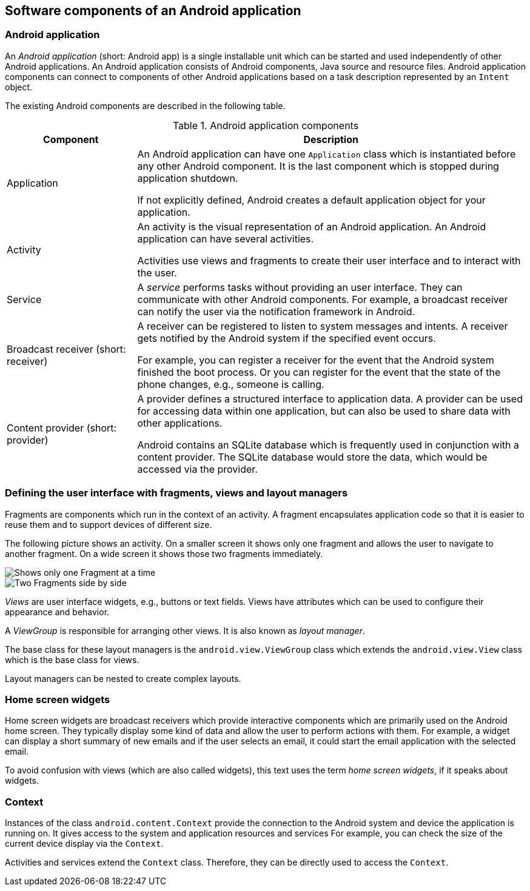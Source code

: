 == Software components of an Android application

[[androidapplication]]
=== Android application
		
An _Android application_ (short: Android app) is a single installable unit which can be started and used independently of other Android applications.
An Android application consists of Android components, Java source and resource files. 
Android application components can connect to components of other Android applications based on a task description represented by an `Intent` object.

The existing Android components are described in the following table.

.Android application components
[cols="1,3",options="header"]
|===
|Component |Description

|Application
|An Android application can have one `Application` class which is instantiated before any other Android component.
It is the last component which is stopped during application shutdown.
		
If not explicitly defined, Android creates a default application object for your application.

|Activity
|An activity is the visual representation of an Android application.
An Android application can have several activities.

Activities use views and fragments to create their user interface and to interact with the user. 

|Service
|A _service_ performs tasks without providing an user interface.
They can communicate with other Android components. 
For example, a broadcast receiver can notify the user via the notification framework in Android.


|Broadcast receiver (short: receiver)
|A receiver can be registered to listen to system messages and intents. 
A receiver gets notified by the Android system if the specified event occurs.
		
For example, you can register a receiver for the event that the Android system finished the boot process. 
Or you can register for the event that the state of the phone changes, e.g., someone is calling.


|Content provider (short: provider)
|A provider defines a structured interface to application data. 
A provider can be used for accessing data within one application, but can also be used to share data with other applications.
		
Android contains an SQLite database which is frequently used in conjunction with a content provider. 
The SQLite database would store the data, which would be accessed via the provider.

|===

=== Defining the user interface with fragments, views and layout managers

Fragments are components which run in the context of an activity.
A fragment encapsulates application code so that it is easier to reuse them and to support devices of different size.

The following picture shows an activity. 
On a smaller screen it shows only one fragment and allows the user to navigate to another fragment. 
On a wide screen it shows those two fragments immediately.

image::fragmentsusage10.png[Shows only one Fragment at a time]

image::fragmentsusage20.png[Two Fragments side by side]

_Views_ are user interface widgets, e.g., buttons or text fields. 
Views have attributes which can be used to configure their appearance and behavior.


A _ViewGroup_ is responsible for arranging other views. 
It is also known as _layout manager_.

The base class for these layout managers is the `android.view.ViewGroup` class which extends the `android.view.View` class which is the base class for views.

Layout managers can be nested to create complex layouts.

=== Home screen widgets 
        
Home screen widgets are broadcast receivers which provide interactive components which are primarily used on the Android home screen. 
They typically display some kind of data and allow the user to perform actions with them. 
For example, a widget can display a short summary of new emails and if the user selects an email, it could start the email application with the selected email.
        
To avoid confusion with views (which are also called widgets), this text uses the term _home screen widgets_, if it speaks about widgets.
        
[[overview_context]]
=== Context
		
Instances of the class `android.content.Context` provide the connection to the Android system and device the application is running on.
It gives access to the system and application resources and services
For example, you can check the size of the current device display via the `Context`.
		
Activities and services extend the `Context` class. 
Therefore, they can be directly used to access the `Context`.
		
